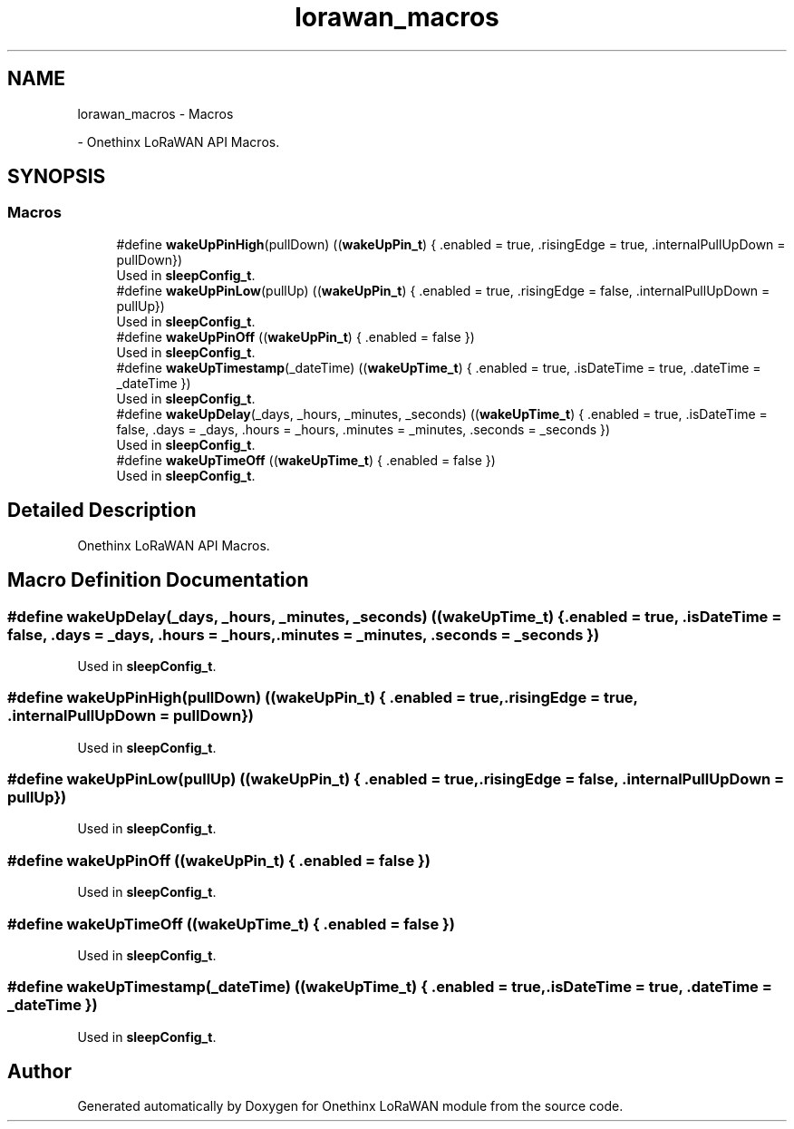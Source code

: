 .TH "lorawan_macros" 3 "Wed Jun 9 2021" "Onethinx LoRaWAN module" \" -*- nroff -*-
.ad l
.nh
.SH NAME
lorawan_macros \- Macros
.PP
 \- Onethinx LoRaWAN API Macros\&.  

.SH SYNOPSIS
.br
.PP
.SS "Macros"

.in +1c
.ti -1c
.RI "#define \fBwakeUpPinHigh\fP(pullDown)   ((\fBwakeUpPin_t\fP) { \&.enabled = true, \&.risingEdge = true, \&.internalPullUpDown =  pullDown})"
.br
.RI "Used in \fBsleepConfig_t\fP\&. "
.ti -1c
.RI "#define \fBwakeUpPinLow\fP(pullUp)   ((\fBwakeUpPin_t\fP) { \&.enabled = true, \&.risingEdge = false, \&.internalPullUpDown =  pullUp})"
.br
.RI "Used in \fBsleepConfig_t\fP\&. "
.ti -1c
.RI "#define \fBwakeUpPinOff\fP   ((\fBwakeUpPin_t\fP) { \&.enabled = false })"
.br
.RI "Used in \fBsleepConfig_t\fP\&. "
.ti -1c
.RI "#define \fBwakeUpTimestamp\fP(_dateTime)   ((\fBwakeUpTime_t\fP) { \&.enabled = true, \&.isDateTime = true, \&.dateTime = _dateTime })"
.br
.RI "Used in \fBsleepConfig_t\fP\&. "
.ti -1c
.RI "#define \fBwakeUpDelay\fP(_days,  _hours,  _minutes,  _seconds)   ((\fBwakeUpTime_t\fP) { \&.enabled = true, \&.isDateTime = false, \&.days = _days, \&.hours = _hours, \&.minutes = _minutes, \&.seconds = _seconds })"
.br
.RI "Used in \fBsleepConfig_t\fP\&. "
.ti -1c
.RI "#define \fBwakeUpTimeOff\fP   ((\fBwakeUpTime_t\fP) { \&.enabled = false })"
.br
.RI "Used in \fBsleepConfig_t\fP\&. "
.in -1c
.SH "Detailed Description"
.PP 
Onethinx LoRaWAN API Macros\&. 


.SH "Macro Definition Documentation"
.PP 
.SS "#define wakeUpDelay(_days, _hours, _minutes, _seconds)   ((\fBwakeUpTime_t\fP) { \&.enabled = true, \&.isDateTime = false, \&.days = _days, \&.hours = _hours, \&.minutes = _minutes, \&.seconds = _seconds })"

.PP
Used in \fBsleepConfig_t\fP\&. 
.SS "#define wakeUpPinHigh(pullDown)   ((\fBwakeUpPin_t\fP) { \&.enabled = true, \&.risingEdge = true, \&.internalPullUpDown =  pullDown})"

.PP
Used in \fBsleepConfig_t\fP\&. 
.SS "#define wakeUpPinLow(pullUp)   ((\fBwakeUpPin_t\fP) { \&.enabled = true, \&.risingEdge = false, \&.internalPullUpDown =  pullUp})"

.PP
Used in \fBsleepConfig_t\fP\&. 
.SS "#define wakeUpPinOff   ((\fBwakeUpPin_t\fP) { \&.enabled = false })"

.PP
Used in \fBsleepConfig_t\fP\&. 
.SS "#define wakeUpTimeOff   ((\fBwakeUpTime_t\fP) { \&.enabled = false })"

.PP
Used in \fBsleepConfig_t\fP\&. 
.SS "#define wakeUpTimestamp(_dateTime)   ((\fBwakeUpTime_t\fP) { \&.enabled = true, \&.isDateTime = true, \&.dateTime = _dateTime })"

.PP
Used in \fBsleepConfig_t\fP\&. 
.SH "Author"
.PP 
Generated automatically by Doxygen for Onethinx LoRaWAN module from the source code\&.
